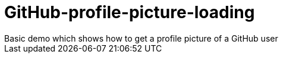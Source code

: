 # GitHub-profile-picture-loading
Basic demo which shows how to get a profile picture of a GitHub user
